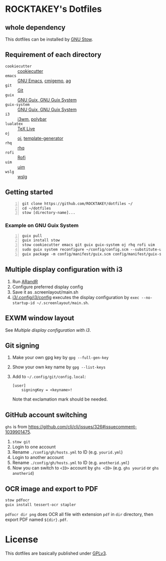 * ROCKTAKEY's Dotfiles
** whole dependency
This dotfiles can be installed by [[https://www.gnu.org/software/stow/][GNU Stow]].

** Requirement of each directory
- =cookiecutter= :: [[https://github.com/cookiecutter/cookiecutter][cookiecutter]]
- =emacs= :: [[https://www.gnu.org/software/emacs/][GNU Emacs]], [[https://github.com/koron/cmigemo][cmigemo]], [[https://github.com/ggreer/the_silver_searcher][ag]]
- =git= :: [[https://git-scm.com/][Git]]
- =guix= :: [[https://guix.gnu.org][GNU Guix, GNU Guix System]]
- =guix-system= :: [[https://guix.gnu.org][GNU Guix, GNU Guix System]]
- =i3= :: [[https://i3wm.org/][i3wm]], [[https://github.com/polybar/polybar][polybar]]
- =lualatex= :: [[https://tug.org/texlive/][TeX Live]]
- =oj= :: [[https://github.com/online-judge-tools/oj][oj]], [[https://github.com/online-judge-tools/template-generator][template-generator]]
- =rhq= :: [[https://github.com/ubnt-intrepid/rhq][rhq]]
- =rofi= :: [[https://github.com/davatorium/rofi][Rofi]]
- =uim= :: [[https://github.com/uim/uim][uim]]
- =wslg= :: [[https://github.com/microsoft/wslg][wslg]]

** Getting started
#+BEGIN_SRC shell -n
  git clone https://github.com/ROCKTAKEY/dotfiles ~/
  cd ~/dotfiles
  stow [directory-name]...
#+END_SRC

*** Example on GNU Guix System
#+BEGIN_SRC shell -n
  guix pull
  guix install stow
  stow cookiecutter emacs git guix guix-system oj rhq rofi uim
  sudo guix system reconfigure ~/config/config.scm --substitute-urls='https://ci.guix.gnu.org https://bordeaux.guix.gnu.org https://substitutes.nonguix.org'
  guix package -m config/manifest/guix.scm config/manifest/guix-system.scm
#+END_SRC

** Multiple display configuration with i3
1. Run [[https://christian.amsuess.com/tools/arandr/][ARandR]]
2. Configure preferred display config
3. Save it as .screenlayout/main.sh
4. [[file:i3/.config/i3/config][i3/.config/i3/config]] executes the display configuration by ~exec --no-startup-id ~/.screenlayout/main.sh~.

** EXWM window layout
See [[Multiple display configuration with i3]].

** Git signing
1. Make your own gpg key by =gpg --full-gen-key=
2. Show your own key name by =gpg --list-keys=
3. Add to =~/.config/git/config.local=:
   #+begin_src conf-toml
     [user]
         signingKey = <keyname>!
   #+end_src
   Note that exclamation mark should be needed.

** GitHub account switching
=ghs= is from [[https://github.com/cli/cli/issues/326#issuecomment-1039901475]].

1. =stow git=
2. Login to one account
3. Rename ~./config/gh/hosts.yml~ to ID (e.g. ~yourid.yml~)
4. Login to another account
5. Rename ~./config/gh/hosts.yml~ to ID (e.g. ~anotherid.yml~)
6. Now you can switch to =<ID>= account by =ghs <ID>= (e.g. ~ghs yourid~ or ~ghs anotherid~)


** OCR image and export to PDF
#+BEGIN_SRC sh
  stow pdfocr
  guix install tessert-ocr stapler
#+END_SRC
=pdfocr dir png= does OCR all file with extension =pdf= in =dir= directory, then export PDF named =${dir}.pdf=.

* License
This dotfiles are basically published under [[file:LICENSE][GPLv3]].
